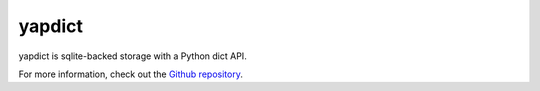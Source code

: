 yapdict
=======

yapdict is sqlite-backed storage with a Python dict API.

For more information, check out the `Github repository <https://github.com/brianjpetersen/yapdict>`_.

